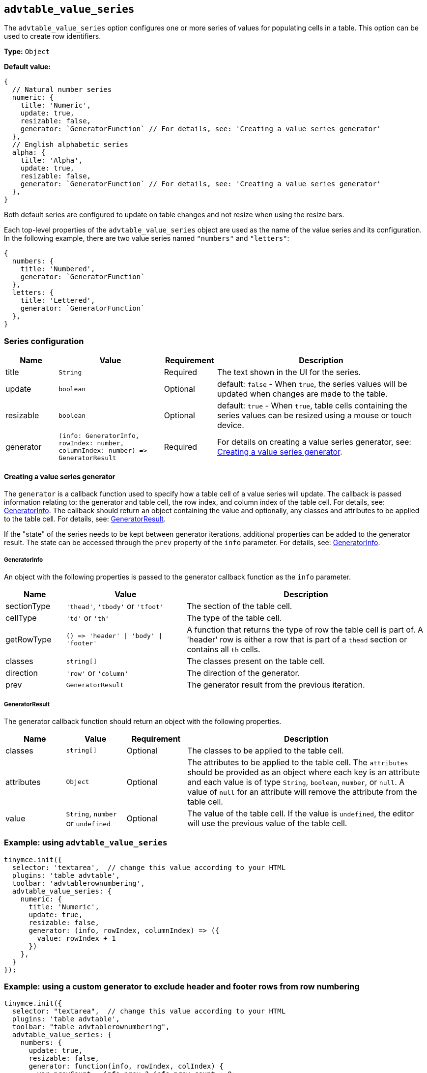 [[advtable_value_series]]
== `+advtable_value_series+`

The `+advtable_value_series+` option configures one or more series of values for populating cells in a table. This option can be used to create row identifiers.

*Type:* `+Object+`

*Default value:*
[source,js]
----
{
  // Natural number series
  numeric: {
    title: 'Numeric',
    update: true,
    resizable: false,
    generator: `GeneratorFunction` // For details, see: 'Creating a value series generator'
  },
  // English alphabetic series
  alpha: {
    title: 'Alpha',
    update: true,
    resizable: false,
    generator: `GeneratorFunction` // For details, see: 'Creating a value series generator'
  },
}
----

Both default series are configured to update on table changes and not resize when using the resize bars.

Each top-level properties of the `advtable_value_series` object are used as the name of the value series and its configuration. In the following example, there are two value series named `"numbers"` and `"letters"`:

[source,js]
----
{
  numbers: {
    title: 'Numbered',
    generator: `GeneratorFunction`
  },
  letters: {
    title: 'Lettered',
    generator: `GeneratorFunction`
  },
}
----

=== Series configuration

[cols="1,2,1,4",options="header"]
|===
|Name |Value |Requirement |Description
|title |`+String+` |Required |The text shown in the UI for the series.
|update |`+boolean+` |Optional |default: `+false+` - When `+true+`, the series values will be updated when changes are made to the table.
|resizable |`+boolean+` |Optional |default: `+true+` - When `+true+`, table cells containing the series values can be resized using a mouse or touch device.
|generator |`+(info: GeneratorInfo, rowIndex: number, columnIndex: number) => GeneratorResult+` |Required |For details on creating a value series generator, see: xref:advtable.adoc#creating-a-value-series-generator[Creating a value series generator].
|===

[[creating-a-value-series-generator]]
==== Creating a value series generator

The `+generator+` is a callback function used to specify how a table cell of a value series will update. The callback is passed information relating to: the generator and table cell, the row index, and column index of the table cell. For details, see: xref:advtable.adoc#generatorinfo[GeneratorInfo]. The callback should return an object containing the value and optionally, any classes and attributes to be applied to the table cell. For details, see: xref:generatorresult[GeneratorResult].

If the "state" of the series needs to be kept between generator iterations, additional properties can be added to the generator result. The state can be accessed through the `+prev+` property of the `+info+` parameter. For details, see: xref:advtable.adoc#generatorinfo[GeneratorInfo].

[[generatorinfo]]
===== GeneratorInfo

An object with the following properties is passed to the generator callback function as the `+info+` parameter.

[cols="1,2,4",options="header"]
|===
|Name |Value |Description
|sectionType |`+'thead'+`, `+'tbody'+` or `+'tfoot'+` |The section of the table cell.
|cellType |`+'td'+` or `+'th'+` |The type of the table cell.
|getRowType |`+() => 'header' \| 'body' \| 'footer'+` | A function that returns the type of row the table cell is part of. A 'header' row is either a row that is part of a `thead` section or contains all `th` cells.
|classes |`+string[]+` |The classes present on the table cell.
|direction |`+'row'+` or `+'column'+` |The direction of the generator.
|prev |`+GeneratorResult+` |The generator result from the previous iteration.
|===

[[generatorresult]]
===== GeneratorResult

The generator callback function should return an object with the following properties.

[cols="1,1,1,4",options="header"]
|===
|Name |Value |Requirement |Description
|classes |`+string[]+` |Optional |The classes to be applied to the table cell.
|attributes |`+Object+` |Optional |The attributes to be applied to the table cell. The `+attributes+` should be provided as an object where each key is an attribute and each value is of type `+String+`, `+boolean+`, `+number+`, or `+null+`. A value of `+null+` for an attribute will remove the attribute from the table cell.
|value |`+String+`, `+number+` or `+undefined+` |Optional |The value of the table cell. If the value is `+undefined+`, the editor will use the previous value of the table cell.
|===

=== Example: using `+advtable_value_series+`

[source,js]
----
tinymce.init({
  selector: 'textarea',  // change this value according to your HTML
  plugins: 'table advtable',
  toolbar: 'advtablerownumbering',
  advtable_value_series: {
    numeric: {
      title: 'Numeric',
      update: true,
      resizable: false,
      generator: (info, rowIndex, columnIndex) => ({
        value: rowIndex + 1
      })
    },
  }
});
----

=== Example: using a custom generator to exclude header and footer rows from row numbering

[source,js]
----
tinymce.init({
  selector: "textarea",  // change this value according to your HTML
  plugins: 'table advtable',
  toolbar: "table advtablerownumbering",
  advtable_value_series: {
    numbers: {
      update: true,
      resizable: false,
      generator: function(info, rowIndex, colIndex) {
        var prevCount = info.prev ? info.prev.count : 0;
        if (info.sectionType === 'tbody' && info.cellType === 'td') {
          var newCount = prevCount + 1;
          return {
            value: newCount,
            count: newCount
          };
        } else {
          return {
            count: prevCount
          };
        }
      }
    }
  }
});
----

With this custom generator, when a table with a header and footer row already set has row numbers added via the `advtablerownumbering` toolbar item, row numbers are not added to the header and footer rows.

image::advtable-row-numbered-table-with-un-numbered-header-and-footer-rows.png[Row-numbered table with un-numbered header and footer rows]

NOTE: This simple custom generator is a demonstration. It has limitations. Perhaps most significant, it requires the header and footer rows be set _before_ row numbers are added to a table. If row numbers are added and then a header row, or a footer row, or both, are set, this generator will _not_ remove existing row numbers from the now-set header and footer rows.

